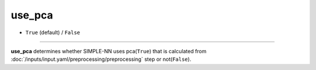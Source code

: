 =======
use_pca
=======

- ``True`` (default) / ``False``

----

**use_pca** determines whether SIMPLE-NN uses pca(``True``) that is calculated from :doc:`/inputs/input.yaml/preprocessing/preprocessing` step or not(``False``).
